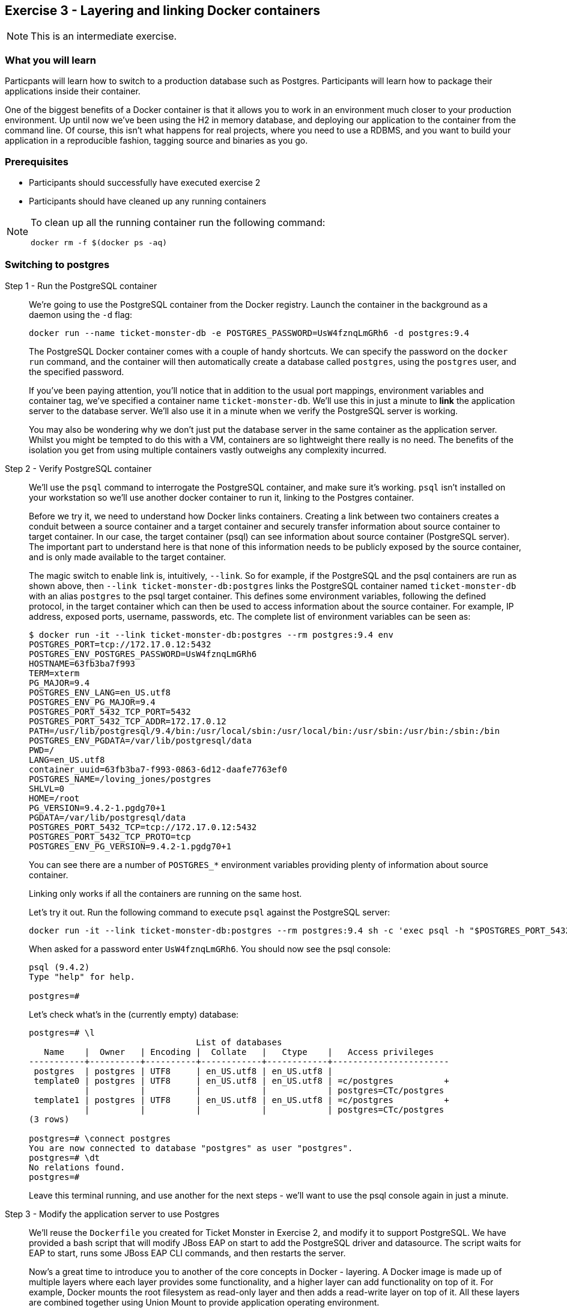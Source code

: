 == Exercise 3 - Layering and linking Docker containers

NOTE: This is an intermediate exercise.

=== What you will learn
Particpants will learn how to switch to a production database such as Postgres. Participants will learn how to package their applications inside their container.

One of the biggest benefits of a Docker container is that it allows you to work in an environment much closer to your production environment. Up until now we've been using the H2 in memory database, and deploying our application to the container from the command line. Of course, this isn't what happens for real projects, where you need to use a RDBMS, and you want to build your application in a reproducible fashion, tagging source and binaries as you go.

=== Prerequisites

* Participants should successfully have executed exercise 2
* Participants should have cleaned up any running containers

[NOTE]
====
To clean up all the running container run the following command:
[source,bash]
----
docker rm -f $(docker ps -aq)
----
====

=== Switching to postgres

Step 1 - Run the PostgreSQL container::
We're going to use the PostgreSQL container from the Docker registry. Launch the container in the background as a daemon using the `-d` flag:
+
[source,numbered]
----
docker run --name ticket-monster-db -e POSTGRES_PASSWORD=UsW4fznqLmGRh6 -d postgres:9.4
----
+
The PostgreSQL Docker container comes with a couple of handy shortcuts. We can specify the password on the `docker run` command, and the container will then automatically create a database called `postgres`, using the `postgres` user, and the specified password.
+
If you've been paying attention, you'll notice that in addition to the usual port mappings, environment variables and container tag, we've specified a container name `ticket-monster-db`. We'll use this in just a minute to *link* the application server to the database server. We'll also use it in a minute when we verify the PostgreSQL server is working. 
+
You may also be wondering why we don't just put the database server in the same container as the application server. Whilst you might be tempted to do this with a VM, containers are so lightweight there really is no need. The benefits of the isolation you get from using multiple containers vastly outweighs any complexity incurred.

Step 2 - Verify PostgreSQL container::
We'll use the `psql` command to interrogate the PostgreSQL container, and make sure it's working. `psql` isn't installed on your workstation so we'll use another docker container to run it, linking to the Postgres container.
+
Before we try it, we need to understand how Docker links containers. Creating a link between two containers creates a conduit between a source container and a target container and securely transfer information about source container to target container. In our case, the target container (psql) can see information about source container (PostgreSQL server). The important part to understand here is that none of this information needs to be publicly exposed by the source container, and is only made available to the target container.
+
The magic switch to enable link is, intuitively, `--link`. So for example, if the PostgreSQL and the psql containers are run as shown above, then `--link ticket-monster-db:postgres` links the PostgreSQL container named `ticket-monster-db` with an alias `postgres` to the psql target container. This defines some environment variables, following the defined protocol, in the target container which can then be used to access information about the source container. For example, IP address, exposed ports, username, passwords, etc. The complete list of environment variables can be seen as:
+
[source,numbered]
----
$ docker run -it --link ticket-monster-db:postgres --rm postgres:9.4 env
POSTGRES_PORT=tcp://172.17.0.12:5432
POSTGRES_ENV_POSTGRES_PASSWORD=UsW4fznqLmGRh6
HOSTNAME=63fb3ba7f993
TERM=xterm
PG_MAJOR=9.4
POSTGRES_ENV_LANG=en_US.utf8
POSTGRES_ENV_PG_MAJOR=9.4
POSTGRES_PORT_5432_TCP_PORT=5432
POSTGRES_PORT_5432_TCP_ADDR=172.17.0.12
PATH=/usr/lib/postgresql/9.4/bin:/usr/local/sbin:/usr/local/bin:/usr/sbin:/usr/bin:/sbin:/bin
POSTGRES_ENV_PGDATA=/var/lib/postgresql/data
PWD=/
LANG=en_US.utf8
container_uuid=63fb3ba7-f993-0863-6d12-daafe7763ef0
POSTGRES_NAME=/loving_jones/postgres
SHLVL=0
HOME=/root
PG_VERSION=9.4.2-1.pgdg70+1
PGDATA=/var/lib/postgresql/data
POSTGRES_PORT_5432_TCP=tcp://172.17.0.12:5432
POSTGRES_PORT_5432_TCP_PROTO=tcp
POSTGRES_ENV_PG_VERSION=9.4.2-1.pgdg70+1
----
+
You can see there are a number of `POSTGRES_*` environment variables providing plenty of information about source container.
+
Linking only works if all the containers are running on the same host.
+
Let's try it out. Run the following command to execute `psql` against the PostgreSQL server:
+
[source,numbered]
----
docker run -it --link ticket-monster-db:postgres --rm postgres:9.4 sh -c 'exec psql -h "$POSTGRES_PORT_5432_TCP_ADDR" -p "$POSTGRES_PORT_5432_TCP_PORT" -U postgres'
----
+
When asked for a password enter `UsW4fznqLmGRh6`. You should now see the psql console:
+
[source,numbered]
----
psql (9.4.2)
Type "help" for help.

postgres=#
----
+
Let's check what's in the (currently empty) database:
+
----
postgres=# \l
                                 List of databases
   Name    |  Owner   | Encoding |  Collate   |   Ctype    |   Access privileges   
-----------+----------+----------+------------+------------+-----------------------
 postgres  | postgres | UTF8     | en_US.utf8 | en_US.utf8 | 
 template0 | postgres | UTF8     | en_US.utf8 | en_US.utf8 | =c/postgres          +
           |          |          |            |            | postgres=CTc/postgres
 template1 | postgres | UTF8     | en_US.utf8 | en_US.utf8 | =c/postgres          +
           |          |          |            |            | postgres=CTc/postgres
(3 rows)

postgres=# \connect postgres
You are now connected to database "postgres" as user "postgres".
postgres=# \dt
No relations found.
postgres=# 
----
+
Leave this terminal running, and use another for the next steps - we'll want to use the psql console again in just a minute.

Step 3 - Modify the application server to use Postgres::

We'll reuse the `Dockerfile` you created for Ticket Monster in Exercise 2, and modify it to support PostgreSQL. We have provided a bash script that will modify JBoss EAP on start to add the PostgreSQL driver and datasource. The script waits for EAP to start, runs some JBoss EAP CLI commands, and then restarts the server.
+
Now's a great time to introduce you to another of the core concepts in Docker - layering. A Docker image is made up of multiple layers where each layer provides some functionality, and a higher layer can add functionality on top of it. For example, Docker mounts the root filesystem as read-only layer and then adds a read-write layer on top of it. All these layers are combined together using Union Mount to provide application operating environment.
+
We'll use the concept of layering to extend the `Dockerfile` you created in Exercise 2 to execute the bash script that adds Postgres.
+
Create a new directory called `custom-jboss-eap-postgres/` in `$HOME`:
+
----
mkdir -p ~/custom-jboss-eap-postgres
cd custom-jboss-eap-postgres
----
+
Add a `Dockerfile` that looks like:
+
[source,Dockerfile]
----
# The layer on which we will build
FROM <your-alias>/jboss-eap:1.0

# Get the custom start script, which will install PostgreSQL. You can view this URL in your web browser if you are curious
RUN mkdir -p /opt/eap/customization/
RUN curl -L http://classroom.example.com:5002/docker-jboss-eap/lab/postgres/execute.sh > /opt/eap/customization/execute.sh

RUN chmod u+x /opt/eap/customization/execute.sh

# Start JBoss EAP using the custom script
CMD ["/opt/eap/customization/execute.sh"]
----
+
Of course, you need to replace <your-alias> with your name. Now, build your new docker container
+
----
docker build -t <your-alias>/jboss-eap-postgres:1.0 .
----
+
Now, we'll use the customized JBoss EAP container, together with container linking, to make TicketMonster using Postgres.

Step 4 - Start the application server, deploy your application and verify data is stored in Postgres::

First, bring up JBoss EAP. Add a `--link` option to allow the PostgreSQL container to be accessed:
+
----
docker run -i -p 9080:8080 -p 9990:9990 -p 9999:9999 --link ticket-monster-db:postgres <your-alias>/jboss-eap-postgres:1.0
----
+
As you started the JBoss EAP container in interactive mode, you'll need to create a new terminal window to run the next steps.

Step 5 - Deploy TicketMonster to the application server and verify the use of PostgreSQL::

TicketMonster comes with built in support for PostgreSQL, so all we have to do is build using the `postgresql` profile
+
[source,bash]
----
$ cd ticket-monster
$ mvn clean package -Ppostgresql jboss-as:deploy
----
+
Visit <http://localhost:9080/ticket-monster> in your web browser and use the application to verify it deployed correctly.
+
Switch back to your psql console and execute `select * from venue;` to check that the postgres database is in use. TicketMonster seeds the application with data, so you should see five venues, assuming you didn't add any more!

----
# select * from venue;
 id |  city   |  country  |          street          | capacity |                                               
                                                description                                                     
                                           |         name         | mediaitem_id 
----+---------+-----------+--------------------------+----------+-----------------------------------------------
----------------------------------------------------------------------------------------------------------------
-------------------------------------------+----------------------+--------------
  1 | Toronto | Canada    | 60 Simcoe Street         |    11000 | Roy Thomson Hall is the home of the Toronto Sy
mphony Orchestra and the Toronto Mendelssohn Choir.                                                             
                                           | Roy Thomson Hall     |            4
  2 | Sydney  | Australia | Bennelong point          |    15030 | The Sydney Opera House is a multi-venue perfor
ming arts centre in Sydney, New South Wales, Australia                                                          
                                           | Sydney Opera House   |            3
  3 | Toronto | Canada    | 170 Princes Boulevard    |    30000 | BMO Field is a Canadian soccer stadium located
 in Exhibition Place in the city of Toronto.                                                                    
                                           | BMO Field            |            5
  4 | Paris   | France    | 8 Rue Scribe             |     1972 | The Palais Garnier is a 1,979-seat opera house
, which was built from 1861 to 1875 for the Paris Opera.                                                        
                                           | Opera Garnier        |           23
  5 | Boston  | USA       | 301 Massachusetts Avenue |     1972 | Designed by McKim, Mead and White, it was buil
t in 1900 for the Boston Symphony Orchestra, which continues to make the hall its home. The hall was designated 
a U.S. National Historic Landmark in 1999. | Boston Symphony Hall |           24
(5 rows)
----


Step 6 - Clean up::

Before we move on to the next exercise the participant should stop any running containers and remove any stopped containers:
+
[source,bash]
----
$ docker rm -f $(docker ps -aq)
----

=== Bundling the application in a container

Deploying your application from your host system is fine for development, but for staging and production you'll want to have a single deliverable which doesn't need anything other than a `docker run` to start. Docker makes this very easy - we just put the application in to another layer.

Step 6 - Create the application layer::

We start by creating a new `Dockerfile` that layers on top of the `<your-alias>/jboss-eap-postgres:1.0` container we created earlier in Exercise 3. In the `ticket-monster` directory, create a `Dockerfile`:
+
----
FROM <your-alias>/jboss-eap-postgres:1.0

ADD target/ticket-monster.war /opt/eap/standalone/deployments/ticket-monster.war
----
+
As you can see, all we've done is copy in the built `ticket-monster.war` to the JBoss EAP `deployments` directory. Simple!
+
Now, build the `Dockerfile`:
+
----
$ docker build -t <your-alias>/jboss-eap-postgres-ticket-monster:1.0 .
----

You should see a `BUILD SUCCESS` message.

Step 7 - Run the application server::

And then run it:
+
----
$ docker run -i -p 9080:8080 -p 9990:9990 -p 9999:9999 --link ticket-monster-db:postgres <your-alias>/jboss-eap-postgres-ticket-monster:1.0
----
+
Visit <http://localhost:9080/ticket-monster> in your web browser and use the application to verify it deployed correctly.


Step 8 - Clean up::

Before we move on to the next exercise the participant should stop any running containers and remove any stopped containers:
+
[source,bash]
----
$ docker rm -f $(docker ps -aq)
----

=== Building the application in a container

Another thing you want from your builds is reproducibility - building the application on your host system doesn't really give you that - who knows what weird things you've fiddled with and forgotten about. You can also use Docker to do builds - let's create a Docker build for TicketMonster.

Step 9 - Create the application build::

This time we'll start with the base `lab/base` image we created for you - it contains Java, Maven and Git. It looks like:
+
----
FROM rhel7.1

MAINTAINER Pete Muir <pmuir@redhat.com

USER root

# Install Java JDK, Git and Maven

RUN yum --enablerepo=rhel-server-rhscl-7-rpms -y install java-1.7.0-openjdk-devel maven30 git; yum clean all;
ENV JAVA_HOME /usr/lib/jvm/jre
----
+
In order to avoid entitlement and slow speeds accessing the internet we pre-built this image and put it in our local registry. You could easily create this image yourself, or use the maven image from dockerhub.
+
Create a new directory `~/ticket-monster-build` and put this `Dockerfile` in there:
+
----
FROM lab-base

# Clone TicketMonster from our git repo
RUN git clone http://classroom.example.com:5002/ticket-monster.git
WORKDIR ticket-monster

# Ask Maven to use the lab mirror, not the internet
RUN mkdir -p ~/.m2
RUN cp settings.xml ~/.m2/settings.xml

# Run the build
RUN /opt/rh/maven30/root/bin/mvn clean package -Ppostgresql 

# Mount the target directory where we'll place the prebuild binary.
VOLUME /target

# Deploy the application to a container when the docker container is run
CMD ["cp", "target/ticket-monster.war", "/target"]
----
+
Having installed Java and Maven, we then clone the TicketMonster git repository, configure maven and then run a build. We also add a default command to run when the docker image is run - we'll come to that in just a minute. For now, build the docker container and watch TicketMonster get built:
+
----
$ docker build -t <your-alias>/ticket-monster-build:1.0 .
----
+
You should see a `BUILD SUCCESS` message followed by a `Succesfully built ...` message if everything went ok!

Step 10 - Use the application build::

You saw that we mounted a volume in which we'll place the built binary. Let's run the container, and mount the volume:
+
----
$ mkdir -p target
$ sudo chcon -Rt svirt_sandbox_file_t target
$ docker run -v `pwd`/target:/target <your-alias>/ticket-monster-build:1.0
----
+
TIP: Up until now we've created containers for long-running daemons - they don't exit until you stop them. In this step we've created a container that is short-lived; it exists only to copy the war to the volume. When you run it, it will exit quickly!
+
Voila, the `ticket-monster.war` is in `target`!
+
NOTE: You may be wondering what the `sudo chcon` is all about - selinux is running on the host, so we need to tell it that docker container should be able to write to the host directory.
+
[NOTE]
====
You will notice that Maven re-downloads all the dependencies each time you run this command. Don't worry, this is actually a good thing!

When you are aiming for reprodcible builds, one of your biggest enemies is a bad local Maven repository. It's much safer to redownload from your master Maven repository each time. We would recommend running a caching repository, and mirroring all request via that. This will avoid you having to re-fetch from the internet each time.
====
+
Now let's reuse the container we created earlier that bundles the application. We'll use the same Dockerfile, but change the context to the current directory so that we pick up the `ticket-monster.war` we just built in the container.
+
----
$ mkdir -p ticket-monster
$ cp ../ticket-monster/Dockerfile ticket-monster
$ docker build -t <your-alias>/jboss-eap-postgres-ticket-monster:1.0 -f ticket-monster/Dockerfile .
----
+
Finally, of course, we need to run it:
+
----
$ docker run -i -p 9080:8080 -p 9990:9990 -p 9999:9999 --link ticket-monster-db:postgres <your-alias>/jboss-eap-postgres-ticket-monster:1.0
----
+
Visit http://localhost:9080/ticket-monster in your web browser and use the application to verify it deployed correctly.

=== Clean up and prepare for next exercise
Before we move on to the next exercise the participant should stop any running containers and remove any stopped containers:

[source,bash]
----
$ docker rm -f $(docker ps -aq)
----

=== Summary
After the third exercise the participant should start to feel comfortable with layering containers, linking containers, and understanding when, how and why you package your application in the container.

